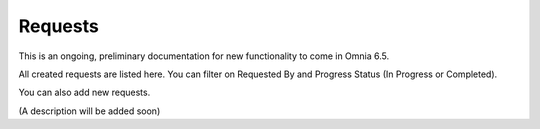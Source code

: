 Requests
==========

This is an ongoing, preliminary documentation for new functionality to come in Omnia 6.5.

All created requests are listed here. You can filter on Requested By and Progress Status (In Progress or Completed).

You can also add new requests.

.. image:: sign-off-requests-requests.png

(A description will be added soon)



